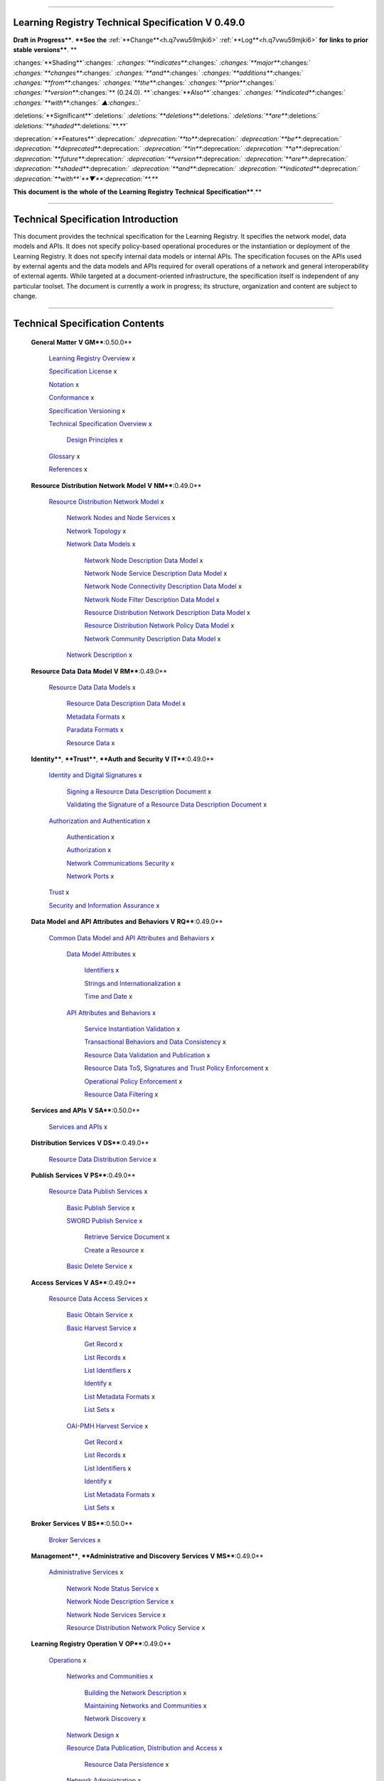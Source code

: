 

""""""""""""""""""""""""""""""""""""""""""""""""""""""""""""""""""""""""

.. _h.yz89tlej507o:

Learning Registry Technical Specification V 0.49.0
""""""""""""""""""""""""""""""""""""""""""""""""""""""""""""""""""""""""

**Draft** **in** **Progress****.
****See** **the** :ref:`**Change**<h.q7vwu59mjki6>` :ref:`**Log**<h.q7vwu59mjki6>` **for** **links** **to** **prior** **stable** **versions****.
**

:changes:`**Shading**`:changes:` `:changes:`**indicates**`:changes:` `:changes:`**major**`:changes:` `:changes:`**changes**`:changes:` `:changes:`**and**`:changes:` `:changes:`**additions**`:changes:` `:changes:`**from**`:changes:` `:changes:`**the**`:changes:` `:changes:`**prior**`:changes:` `:changes:`**version**`:changes:`** (0.24.0).
**`:changes:`**Also**`:changes:` `:changes:`**indicated**`:changes:` `:changes:`**with**`:changes:` `▲:changes:`.`

:deletions:`**Significant**`:deletions:` `:deletions:`**deletions**`:deletions:` `:deletions:`**are**`:deletions:` `:deletions:`**shaded**`:deletions:`**.**`

:deprecation:`**Features**`:deprecation:` `:deprecation:`**to**`:deprecation:` `:deprecation:`**be**`:deprecation:` `:deprecation:`**deprecated**`:deprecation:` `:deprecation:`**in**`:deprecation:` `:deprecation:`**a**`:deprecation:` `:deprecation:`**future**`:deprecation:` `:deprecation:`**version**`:deprecation:` `:deprecation:`**are**`:deprecation:` `:deprecation:`**shaded**`:deprecation:` `:deprecation:`**and**`:deprecation:` `:deprecation:`**indicated**`:deprecation:` `:deprecation:`**with**`**▼**:deprecation:`**.**`

**This** **document** **is** **the** **whole** **of** **the** **Learning** **Registry** **Technical** **Specification****.**


"""""""""""""""""""""""""""""""""""""""""""""""""""""""""

.. _h.c7bnrod3e0k:

Technical Specification Introduction
"""""""""""""""""""""""""""""""""""""""""""""""""""""""""

This document provides the technical specification for the Learning Registry.
It specifies the network model, data models and APIs.
It does not specify policy-based operational procedures or the instantiation or deployment of the Learning Registry.
It does not specify internal data models or internal APIs.
The specification focuses on the APIs used by external agents and the data models and APIs required for overall operations of a network and general interoperability of external agents.
While targeted at a document-oriented infrastructure, the specification itself is independent of any particular toolset.
The document is currently a work in progress; its structure, organization and content are subject to change.



""""""""""""""""""""""""""""""""""""""""""""""""""""""

.. _h.mus9vqexu2or:

Technical Specification Contents
""""""""""""""""""""""""""""""""""""""""""""""""""""""

    **General** **Matter** **V** **GM****:0.50.0**

        `Learning <https://docs.google.com/a/learningregistry.org/document/d/1B5DqiN2YhjPZ5qApWGvWVyeuOjFpIOHiRlF9kjgPjzU/edit?hl=en_US#heading=h.t8dv95qkagu4>`_ `Registry <https://docs.google.com/a/learningregistry.org/document/d/1B5DqiN2YhjPZ5qApWGvWVyeuOjFpIOHiRlF9kjgPjzU/edit?hl=en_US#heading=h.t8dv95qkagu4>`_ `Overview <https://docs.google.com/a/learningregistry.org/document/d/1B5DqiN2YhjPZ5qApWGvWVyeuOjFpIOHiRlF9kjgPjzU/edit?hl=en_US#heading=h.t8dv95qkagu4>`_ x

        `Specification <https://docs.google.com/a/learningregistry.org/document/d/1B5DqiN2YhjPZ5qApWGvWVyeuOjFpIOHiRlF9kjgPjzU/edit?hl=en_US#heading=h.bflimlt80rpq>`_ `License <https://docs.google.com/a/learningregistry.org/document/d/1B5DqiN2YhjPZ5qApWGvWVyeuOjFpIOHiRlF9kjgPjzU/edit?hl=en_US#heading=h.bflimlt80rpq>`_ x

        `Notation <https://docs.google.com/a/learningregistry.org/document/d/1B5DqiN2YhjPZ5qApWGvWVyeuOjFpIOHiRlF9kjgPjzU/edit?hl=en_US#heading=h.cu2ipktikrsa>`_ x

        `Conformance <https://docs.google.com/a/learningregistry.org/document/d/1B5DqiN2YhjPZ5qApWGvWVyeuOjFpIOHiRlF9kjgPjzU/edit?hl=en_US#heading=h.whmj37vjr0jk>`_ x

        `Specification <https://docs.google.com/a/learningregistry.org/document/d/1B5DqiN2YhjPZ5qApWGvWVyeuOjFpIOHiRlF9kjgPjzU/edit?hl=en_US#heading=h.lisx85v54wl>`_ `Versioning <https://docs.google.com/a/learningregistry.org/document/d/1B5DqiN2YhjPZ5qApWGvWVyeuOjFpIOHiRlF9kjgPjzU/edit?hl=en_US#heading=h.lisx85v54wl>`_ x

        `Technical <https://docs.google.com/a/learningregistry.org/document/d/1B5DqiN2YhjPZ5qApWGvWVyeuOjFpIOHiRlF9kjgPjzU/edit?hl=en_US#heading=h.o12ejzxfggen>`_ `Specification <https://docs.google.com/a/learningregistry.org/document/d/1B5DqiN2YhjPZ5qApWGvWVyeuOjFpIOHiRlF9kjgPjzU/edit?hl=en_US#heading=h.o12ejzxfggen>`_ `Overview <https://docs.google.com/a/learningregistry.org/document/d/1B5DqiN2YhjPZ5qApWGvWVyeuOjFpIOHiRlF9kjgPjzU/edit?hl=en_US#heading=h.o12ejzxfggen>`_ x

            `Design <https://docs.google.com/a/learningregistry.org/document/d/1B5DqiN2YhjPZ5qApWGvWVyeuOjFpIOHiRlF9kjgPjzU/edit?hl=en_US#heading=h.9vpjmlmi28mv>`_ `Principles <https://docs.google.com/a/learningregistry.org/document/d/1B5DqiN2YhjPZ5qApWGvWVyeuOjFpIOHiRlF9kjgPjzU/edit?hl=en_US#heading=h.9vpjmlmi28mv>`_ x

        `Glossary <https://docs.google.com/a/learningregistry.org/document/d/1B5DqiN2YhjPZ5qApWGvWVyeuOjFpIOHiRlF9kjgPjzU/edit?hl=en_US#heading=h.8n9oub9badbo>`_ x

        `References <https://docs.google.com/a/learningregistry.org/document/d/1B5DqiN2YhjPZ5qApWGvWVyeuOjFpIOHiRlF9kjgPjzU/edit?hl=en_US#heading=h.76rvgj-gh9lot>`_ x

    **Resource** **Distribution** **Network** **Model** **V** **NM****:0.49.0**

        `Resource <https://docs.google.com/a/learningregistry.org/document/d/1msnZC6RU9N72Omau0F4FNBO5YCU6hZrG1kKRs_z42Mc/edit?hl=en_US#heading=h.v9pspv7cuh5h>`_ `Distribution <https://docs.google.com/a/learningregistry.org/document/d/1msnZC6RU9N72Omau0F4FNBO5YCU6hZrG1kKRs_z42Mc/edit?hl=en_US#heading=h.v9pspv7cuh5h>`_ `Network <https://docs.google.com/a/learningregistry.org/document/d/1msnZC6RU9N72Omau0F4FNBO5YCU6hZrG1kKRs_z42Mc/edit?hl=en_US#heading=h.v9pspv7cuh5h>`_ `Model <https://docs.google.com/a/learningregistry.org/document/d/1msnZC6RU9N72Omau0F4FNBO5YCU6hZrG1kKRs_z42Mc/edit?hl=en_US#heading=h.v9pspv7cuh5h>`_ x

            `Network <https://docs.google.com/a/learningregistry.org/document/d/1msnZC6RU9N72Omau0F4FNBO5YCU6hZrG1kKRs_z42Mc/edit?hl=en_US#heading=h.vpp8gzlkb4ag>`_ `Nodes <https://docs.google.com/a/learningregistry.org/document/d/1msnZC6RU9N72Omau0F4FNBO5YCU6hZrG1kKRs_z42Mc/edit?hl=en_US#heading=h.vpp8gzlkb4ag>`_ `and <https://docs.google.com/a/learningregistry.org/document/d/1msnZC6RU9N72Omau0F4FNBO5YCU6hZrG1kKRs_z42Mc/edit?hl=en_US#heading=h.vpp8gzlkb4ag>`_ `Node <https://docs.google.com/a/learningregistry.org/document/d/1msnZC6RU9N72Omau0F4FNBO5YCU6hZrG1kKRs_z42Mc/edit?hl=en_US#heading=h.vpp8gzlkb4ag>`_ `Services <https://docs.google.com/a/learningregistry.org/document/d/1msnZC6RU9N72Omau0F4FNBO5YCU6hZrG1kKRs_z42Mc/edit?hl=en_US#heading=h.vpp8gzlkb4ag>`_ x

            `Network <https://docs.google.com/a/learningregistry.org/document/d/1msnZC6RU9N72Omau0F4FNBO5YCU6hZrG1kKRs_z42Mc/edit?hl=en_US#heading=h.7a6j0fur21i3>`_ `Topology <https://docs.google.com/a/learningregistry.org/document/d/1msnZC6RU9N72Omau0F4FNBO5YCU6hZrG1kKRs_z42Mc/edit?hl=en_US#heading=h.7a6j0fur21i3>`_ x

            `Network <https://docs.google.com/a/learningregistry.org/document/d/1msnZC6RU9N72Omau0F4FNBO5YCU6hZrG1kKRs_z42Mc/edit?hl=en_US#heading=h.2hcwpd1wq9oo>`_ `Data <https://docs.google.com/a/learningregistry.org/document/d/1msnZC6RU9N72Omau0F4FNBO5YCU6hZrG1kKRs_z42Mc/edit?hl=en_US#heading=h.2hcwpd1wq9oo>`_ `Models <https://docs.google.com/a/learningregistry.org/document/d/1msnZC6RU9N72Omau0F4FNBO5YCU6hZrG1kKRs_z42Mc/edit?hl=en_US#heading=h.2hcwpd1wq9oo>`_ x

                `Network <https://docs.google.com/a/learningregistry.org/document/d/1msnZC6RU9N72Omau0F4FNBO5YCU6hZrG1kKRs_z42Mc/edit?hl=en_US#heading=h.18vbt1hxuutv>`_ `Node <https://docs.google.com/a/learningregistry.org/document/d/1msnZC6RU9N72Omau0F4FNBO5YCU6hZrG1kKRs_z42Mc/edit?hl=en_US#heading=h.18vbt1hxuutv>`_ `Description <https://docs.google.com/a/learningregistry.org/document/d/1msnZC6RU9N72Omau0F4FNBO5YCU6hZrG1kKRs_z42Mc/edit?hl=en_US#heading=h.18vbt1hxuutv>`_ `Data <https://docs.google.com/a/learningregistry.org/document/d/1msnZC6RU9N72Omau0F4FNBO5YCU6hZrG1kKRs_z42Mc/edit?hl=en_US#heading=h.18vbt1hxuutv>`_ `Model <https://docs.google.com/a/learningregistry.org/document/d/1msnZC6RU9N72Omau0F4FNBO5YCU6hZrG1kKRs_z42Mc/edit?hl=en_US#heading=h.18vbt1hxuutv>`_ x

                `Network <https://docs.google.com/a/learningregistry.org/document/d/1msnZC6RU9N72Omau0F4FNBO5YCU6hZrG1kKRs_z42Mc/edit?hl=en_US#heading=h.z0spjmvlcbb9>`_ `Node <https://docs.google.com/a/learningregistry.org/document/d/1msnZC6RU9N72Omau0F4FNBO5YCU6hZrG1kKRs_z42Mc/edit?hl=en_US#heading=h.z0spjmvlcbb9>`_ `Service <https://docs.google.com/a/learningregistry.org/document/d/1msnZC6RU9N72Omau0F4FNBO5YCU6hZrG1kKRs_z42Mc/edit?hl=en_US#heading=h.z0spjmvlcbb9>`_ `Description <https://docs.google.com/a/learningregistry.org/document/d/1msnZC6RU9N72Omau0F4FNBO5YCU6hZrG1kKRs_z42Mc/edit?hl=en_US#heading=h.z0spjmvlcbb9>`_ `Data <https://docs.google.com/a/learningregistry.org/document/d/1msnZC6RU9N72Omau0F4FNBO5YCU6hZrG1kKRs_z42Mc/edit?hl=en_US#heading=h.z0spjmvlcbb9>`_ `Model <https://docs.google.com/a/learningregistry.org/document/d/1msnZC6RU9N72Omau0F4FNBO5YCU6hZrG1kKRs_z42Mc/edit?hl=en_US#heading=h.z0spjmvlcbb9>`_ x

                `Network <https://docs.google.com/a/learningregistry.org/document/d/1msnZC6RU9N72Omau0F4FNBO5YCU6hZrG1kKRs_z42Mc/edit?hl=en_US#heading=h.1cq79ogiyvxn>`_ `Node <https://docs.google.com/a/learningregistry.org/document/d/1msnZC6RU9N72Omau0F4FNBO5YCU6hZrG1kKRs_z42Mc/edit?hl=en_US#heading=h.1cq79ogiyvxn>`_ `Connectivity <https://docs.google.com/a/learningregistry.org/document/d/1msnZC6RU9N72Omau0F4FNBO5YCU6hZrG1kKRs_z42Mc/edit?hl=en_US#heading=h.1cq79ogiyvxn>`_ `Description <https://docs.google.com/a/learningregistry.org/document/d/1msnZC6RU9N72Omau0F4FNBO5YCU6hZrG1kKRs_z42Mc/edit?hl=en_US#heading=h.1cq79ogiyvxn>`_ `Data <https://docs.google.com/a/learningregistry.org/document/d/1msnZC6RU9N72Omau0F4FNBO5YCU6hZrG1kKRs_z42Mc/edit?hl=en_US#heading=h.1cq79ogiyvxn>`_ `Model <https://docs.google.com/a/learningregistry.org/document/d/1msnZC6RU9N72Omau0F4FNBO5YCU6hZrG1kKRs_z42Mc/edit?hl=en_US#heading=h.1cq79ogiyvxn>`_ x

                `Network <https://docs.google.com/a/learningregistry.org/document/d/1msnZC6RU9N72Omau0F4FNBO5YCU6hZrG1kKRs_z42Mc/edit?hl=en_US#heading=h.1cq79ogiyvxn>`_ `Node <https://docs.google.com/a/learningregistry.org/document/d/1msnZC6RU9N72Omau0F4FNBO5YCU6hZrG1kKRs_z42Mc/edit?hl=en_US#heading=h.1cq79ogiyvxn>`_ `Filter <https://docs.google.com/a/learningregistry.org/document/d/1msnZC6RU9N72Omau0F4FNBO5YCU6hZrG1kKRs_z42Mc/edit?hl=en_US#heading=h.1cq79ogiyvxn>`_ `Description <https://docs.google.com/a/learningregistry.org/document/d/1msnZC6RU9N72Omau0F4FNBO5YCU6hZrG1kKRs_z42Mc/edit?hl=en_US#heading=h.1cq79ogiyvxn>`_ `Data <https://docs.google.com/a/learningregistry.org/document/d/1msnZC6RU9N72Omau0F4FNBO5YCU6hZrG1kKRs_z42Mc/edit?hl=en_US#heading=h.1cq79ogiyvxn>`_ `Model <https://docs.google.com/a/learningregistry.org/document/d/1msnZC6RU9N72Omau0F4FNBO5YCU6hZrG1kKRs_z42Mc/edit?hl=en_US#heading=h.1cq79ogiyvxn>`_ x

                `Resource <https://docs.google.com/a/learningregistry.org/document/d/1msnZC6RU9N72Omau0F4FNBO5YCU6hZrG1kKRs_z42Mc/edit?hl=en_US#heading=h.425s9yjzhp5f>`_ `Distribution <https://docs.google.com/a/learningregistry.org/document/d/1msnZC6RU9N72Omau0F4FNBO5YCU6hZrG1kKRs_z42Mc/edit?hl=en_US#heading=h.425s9yjzhp5f>`_ `Network <https://docs.google.com/a/learningregistry.org/document/d/1msnZC6RU9N72Omau0F4FNBO5YCU6hZrG1kKRs_z42Mc/edit?hl=en_US#heading=h.425s9yjzhp5f>`_ `Description <https://docs.google.com/a/learningregistry.org/document/d/1msnZC6RU9N72Omau0F4FNBO5YCU6hZrG1kKRs_z42Mc/edit?hl=en_US#heading=h.425s9yjzhp5f>`_ `Data <https://docs.google.com/a/learningregistry.org/document/d/1msnZC6RU9N72Omau0F4FNBO5YCU6hZrG1kKRs_z42Mc/edit?hl=en_US#heading=h.425s9yjzhp5f>`_ `Model <https://docs.google.com/a/learningregistry.org/document/d/1msnZC6RU9N72Omau0F4FNBO5YCU6hZrG1kKRs_z42Mc/edit?hl=en_US#heading=h.425s9yjzhp5f>`_ x

                `Resource <https://docs.google.com/a/learningregistry.org/document/d/1msnZC6RU9N72Omau0F4FNBO5YCU6hZrG1kKRs_z42Mc/edit?hl=en_US#heading=h.5txlehgykaso>`_ `Distribution <https://docs.google.com/a/learningregistry.org/document/d/1msnZC6RU9N72Omau0F4FNBO5YCU6hZrG1kKRs_z42Mc/edit?hl=en_US#heading=h.5txlehgykaso>`_ `Network <https://docs.google.com/a/learningregistry.org/document/d/1msnZC6RU9N72Omau0F4FNBO5YCU6hZrG1kKRs_z42Mc/edit?hl=en_US#heading=h.5txlehgykaso>`_ `Policy <https://docs.google.com/a/learningregistry.org/document/d/1msnZC6RU9N72Omau0F4FNBO5YCU6hZrG1kKRs_z42Mc/edit?hl=en_US#heading=h.5txlehgykaso>`_ `Data <https://docs.google.com/a/learningregistry.org/document/d/1msnZC6RU9N72Omau0F4FNBO5YCU6hZrG1kKRs_z42Mc/edit?hl=en_US#heading=h.5txlehgykaso>`_ `Model <https://docs.google.com/a/learningregistry.org/document/d/1msnZC6RU9N72Omau0F4FNBO5YCU6hZrG1kKRs_z42Mc/edit?hl=en_US#heading=h.5txlehgykaso>`_ x

                `Network <https://docs.google.com/a/learningregistry.org/document/d/1msnZC6RU9N72Omau0F4FNBO5YCU6hZrG1kKRs_z42Mc/edit?hl=en_US#heading=h.uthscj877bjr>`_ `Community <https://docs.google.com/a/learningregistry.org/document/d/1msnZC6RU9N72Omau0F4FNBO5YCU6hZrG1kKRs_z42Mc/edit?hl=en_US#heading=h.uthscj877bjr>`_ `Description <https://docs.google.com/a/learningregistry.org/document/d/1msnZC6RU9N72Omau0F4FNBO5YCU6hZrG1kKRs_z42Mc/edit?hl=en_US#heading=h.uthscj877bjr>`_ `Data <https://docs.google.com/a/learningregistry.org/document/d/1msnZC6RU9N72Omau0F4FNBO5YCU6hZrG1kKRs_z42Mc/edit?hl=en_US#heading=h.uthscj877bjr>`_ `Model <https://docs.google.com/a/learningregistry.org/document/d/1msnZC6RU9N72Omau0F4FNBO5YCU6hZrG1kKRs_z42Mc/edit?hl=en_US#heading=h.uthscj877bjr>`_ x

            `Network <https://docs.google.com/a/learningregistry.org/document/d/1msnZC6RU9N72Omau0F4FNBO5YCU6hZrG1kKRs_z42Mc/edit?hl=en_US#heading=h.ugg6hzrtv6ho>`_ `Description <https://docs.google.com/a/learningregistry.org/document/d/1msnZC6RU9N72Omau0F4FNBO5YCU6hZrG1kKRs_z42Mc/edit?hl=en_US#heading=h.ugg6hzrtv6ho>`_ x

    **Resource** **Data** **Data** **Model** **V** **RM****:0.49.0**

        `Resource <https://docs.google.com/a/learningregistry.org/document/d/1zD0PUvQB0g-JpdbcioDL7WZByGtP79jbf0OoyQLISDM/edit?hl=en_US#heading=h.cbvxf-xys34q>`_ `Data <https://docs.google.com/a/learningregistry.org/document/d/1zD0PUvQB0g-JpdbcioDL7WZByGtP79jbf0OoyQLISDM/edit?hl=en_US#heading=h.cbvxf-xys34q>`_ `Data <https://docs.google.com/a/learningregistry.org/document/d/1zD0PUvQB0g-JpdbcioDL7WZByGtP79jbf0OoyQLISDM/edit?hl=en_US#heading=h.cbvxf-xys34q>`_ `Models <https://docs.google.com/a/learningregistry.org/document/d/1zD0PUvQB0g-JpdbcioDL7WZByGtP79jbf0OoyQLISDM/edit?hl=en_US#heading=h.cbvxf-xys34q>`_ x

            `Resource <https://docs.google.com/a/learningregistry.org/document/d/1zD0PUvQB0g-JpdbcioDL7WZByGtP79jbf0OoyQLISDM/edit?hl=en_US#heading=h.kdtam7-568cce>`_ `Data <https://docs.google.com/a/learningregistry.org/document/d/1zD0PUvQB0g-JpdbcioDL7WZByGtP79jbf0OoyQLISDM/edit?hl=en_US#heading=h.kdtam7-568cce>`_ `Description <https://docs.google.com/a/learningregistry.org/document/d/1zD0PUvQB0g-JpdbcioDL7WZByGtP79jbf0OoyQLISDM/edit?hl=en_US#heading=h.kdtam7-568cce>`_ `Data <https://docs.google.com/a/learningregistry.org/document/d/1zD0PUvQB0g-JpdbcioDL7WZByGtP79jbf0OoyQLISDM/edit?hl=en_US#heading=h.kdtam7-568cce>`_ `Model <https://docs.google.com/a/learningregistry.org/document/d/1zD0PUvQB0g-JpdbcioDL7WZByGtP79jbf0OoyQLISDM/edit?hl=en_US#heading=h.kdtam7-568cce>`_ x

            `Metadata <https://docs.google.com/a/learningregistry.org/document/d/1zD0PUvQB0g-JpdbcioDL7WZByGtP79jbf0OoyQLISDM/edit?hl=en_US#heading=h.ykraw8-ientp5>`_ `Formats <https://docs.google.com/a/learningregistry.org/document/d/1zD0PUvQB0g-JpdbcioDL7WZByGtP79jbf0OoyQLISDM/edit?hl=en_US#heading=h.ykraw8-ientp5>`_ x

            `Paradata <https://docs.google.com/a/learningregistry.org/document/d/1zD0PUvQB0g-JpdbcioDL7WZByGtP79jbf0OoyQLISDM/edit?hl=en_US#heading=h.5bpp9l-ncbjqy>`_ `Formats <https://docs.google.com/a/learningregistry.org/document/d/1zD0PUvQB0g-JpdbcioDL7WZByGtP79jbf0OoyQLISDM/edit?hl=en_US#heading=h.5bpp9l-ncbjqy>`_ x

            `Resource <https://docs.google.com/a/learningregistry.org/document/d/1zD0PUvQB0g-JpdbcioDL7WZByGtP79jbf0OoyQLISDM/edit?hl=en_US#heading=h.tph0s9vmrwxu>`_ `Data <https://docs.google.com/a/learningregistry.org/document/d/1zD0PUvQB0g-JpdbcioDL7WZByGtP79jbf0OoyQLISDM/edit?hl=en_US#heading=h.tph0s9vmrwxu>`_ x

    **Identity****, ****Trust****, ****Auth** **and** **Security** **V** **IT****:0.49.0**

        `Identity <https://docs.google.com/a/learningregistry.org/document/d/1vK66RY4S6AVtMJXB7jSqwl30J6NVBj6Gs8UWBcP-IPY/edit?hl=en_US#heading=h.xpzctzivy2zq>`_ `and <https://docs.google.com/a/learningregistry.org/document/d/1vK66RY4S6AVtMJXB7jSqwl30J6NVBj6Gs8UWBcP-IPY/edit?hl=en_US#heading=h.xpzctzivy2zq>`_ `Digital <https://docs.google.com/a/learningregistry.org/document/d/1vK66RY4S6AVtMJXB7jSqwl30J6NVBj6Gs8UWBcP-IPY/edit?hl=en_US#heading=h.xpzctzivy2zq>`_ `Signatures <https://docs.google.com/a/learningregistry.org/document/d/1vK66RY4S6AVtMJXB7jSqwl30J6NVBj6Gs8UWBcP-IPY/edit?hl=en_US#heading=h.xpzctzivy2zq>`_ x

            `Signing <https://docs.google.com/a/learningregistry.org/document/d/1vK66RY4S6AVtMJXB7jSqwl30J6NVBj6Gs8UWBcP-IPY/edit?hl=en_US#heading=h.2eu5kpj7khu7>`_ `a <https://docs.google.com/a/learningregistry.org/document/d/1vK66RY4S6AVtMJXB7jSqwl30J6NVBj6Gs8UWBcP-IPY/edit?hl=en_US#heading=h.2eu5kpj7khu7>`_ `Resource <https://docs.google.com/a/learningregistry.org/document/d/1vK66RY4S6AVtMJXB7jSqwl30J6NVBj6Gs8UWBcP-IPY/edit?hl=en_US#heading=h.2eu5kpj7khu7>`_ `Data <https://docs.google.com/a/learningregistry.org/document/d/1vK66RY4S6AVtMJXB7jSqwl30J6NVBj6Gs8UWBcP-IPY/edit?hl=en_US#heading=h.2eu5kpj7khu7>`_ `Description <https://docs.google.com/a/learningregistry.org/document/d/1vK66RY4S6AVtMJXB7jSqwl30J6NVBj6Gs8UWBcP-IPY/edit?hl=en_US#heading=h.2eu5kpj7khu7>`_ `Document <https://docs.google.com/a/learningregistry.org/document/d/1vK66RY4S6AVtMJXB7jSqwl30J6NVBj6Gs8UWBcP-IPY/edit?hl=en_US#heading=h.2eu5kpj7khu7>`_ x

            `Validating <https://docs.google.com/a/learningregistry.org/document/d/1vK66RY4S6AVtMJXB7jSqwl30J6NVBj6Gs8UWBcP-IPY/edit?hl=en_US#heading=h.16mk2ptzlcqz>`_ `the <https://docs.google.com/a/learningregistry.org/document/d/1vK66RY4S6AVtMJXB7jSqwl30J6NVBj6Gs8UWBcP-IPY/edit?hl=en_US#heading=h.16mk2ptzlcqz>`_ `Signature <https://docs.google.com/a/learningregistry.org/document/d/1vK66RY4S6AVtMJXB7jSqwl30J6NVBj6Gs8UWBcP-IPY/edit?hl=en_US#heading=h.16mk2ptzlcqz>`_ `of <https://docs.google.com/a/learningregistry.org/document/d/1vK66RY4S6AVtMJXB7jSqwl30J6NVBj6Gs8UWBcP-IPY/edit?hl=en_US#heading=h.16mk2ptzlcqz>`_ `a <https://docs.google.com/a/learningregistry.org/document/d/1vK66RY4S6AVtMJXB7jSqwl30J6NVBj6Gs8UWBcP-IPY/edit?hl=en_US#heading=h.16mk2ptzlcqz>`_ `Resource <https://docs.google.com/a/learningregistry.org/document/d/1vK66RY4S6AVtMJXB7jSqwl30J6NVBj6Gs8UWBcP-IPY/edit?hl=en_US#heading=h.16mk2ptzlcqz>`_ `Data <https://docs.google.com/a/learningregistry.org/document/d/1vK66RY4S6AVtMJXB7jSqwl30J6NVBj6Gs8UWBcP-IPY/edit?hl=en_US#heading=h.16mk2ptzlcqz>`_ `Description <https://docs.google.com/a/learningregistry.org/document/d/1vK66RY4S6AVtMJXB7jSqwl30J6NVBj6Gs8UWBcP-IPY/edit?hl=en_US#heading=h.16mk2ptzlcqz>`_ `Document <https://docs.google.com/a/learningregistry.org/document/d/1vK66RY4S6AVtMJXB7jSqwl30J6NVBj6Gs8UWBcP-IPY/edit?hl=en_US#heading=h.16mk2ptzlcqz>`_ x

        `Authorization <https://docs.google.com/a/learningregistry.org/document/d/1vK66RY4S6AVtMJXB7jSqwl30J6NVBj6Gs8UWBcP-IPY/edit?hl=en_US#heading=h.slxcka4lp7dt>`_ `and <https://docs.google.com/a/learningregistry.org/document/d/1vK66RY4S6AVtMJXB7jSqwl30J6NVBj6Gs8UWBcP-IPY/edit?hl=en_US#heading=h.slxcka4lp7dt>`_ `Authentication <https://docs.google.com/a/learningregistry.org/document/d/1vK66RY4S6AVtMJXB7jSqwl30J6NVBj6Gs8UWBcP-IPY/edit?hl=en_US#heading=h.slxcka4lp7dt>`_ x

            `Authentication <https://docs.google.com/a/learningregistry.org/document/d/1vK66RY4S6AVtMJXB7jSqwl30J6NVBj6Gs8UWBcP-IPY/edit?hl=en_US#heading=h.8by9tsdoelc1>`_ x

            `Authorization <https://docs.google.com/a/learningregistry.org/document/d/1vK66RY4S6AVtMJXB7jSqwl30J6NVBj6Gs8UWBcP-IPY/edit?hl=en_US#heading=h.250yt6n6562w>`_ x

            `Network <https://docs.google.com/a/learningregistry.org/document/d/1vK66RY4S6AVtMJXB7jSqwl30J6NVBj6Gs8UWBcP-IPY/edit?hl=en_US#heading=h.j7dqds4zprd9>`_ `Communications <https://docs.google.com/a/learningregistry.org/document/d/1vK66RY4S6AVtMJXB7jSqwl30J6NVBj6Gs8UWBcP-IPY/edit?hl=en_US#heading=h.j7dqds4zprd9>`_ `Security <https://docs.google.com/a/learningregistry.org/document/d/1vK66RY4S6AVtMJXB7jSqwl30J6NVBj6Gs8UWBcP-IPY/edit?hl=en_US#heading=h.j7dqds4zprd9>`_ x

            `Network <https://docs.google.com/a/learningregistry.org/document/d/1vK66RY4S6AVtMJXB7jSqwl30J6NVBj6Gs8UWBcP-IPY/edit?hl=en_US#heading=h.tpp2lj40losm>`_ `Ports <https://docs.google.com/a/learningregistry.org/document/d/1vK66RY4S6AVtMJXB7jSqwl30J6NVBj6Gs8UWBcP-IPY/edit?hl=en_US#heading=h.tpp2lj40losm>`_ x

        `Trust <https://docs.google.com/a/learningregistry.org/document/d/1vK66RY4S6AVtMJXB7jSqwl30J6NVBj6Gs8UWBcP-IPY/edit?hl=en_US#heading=h.txcvxb4el8ko>`_ x

        `Security <https://docs.google.com/a/learningregistry.org/document/d/1vK66RY4S6AVtMJXB7jSqwl30J6NVBj6Gs8UWBcP-IPY/edit?hl=en_US#heading=h.tph0s9vmrwxu>`_ `and <https://docs.google.com/a/learningregistry.org/document/d/1vK66RY4S6AVtMJXB7jSqwl30J6NVBj6Gs8UWBcP-IPY/edit?hl=en_US#heading=h.tph0s9vmrwxu>`_ `Information <https://docs.google.com/a/learningregistry.org/document/d/1vK66RY4S6AVtMJXB7jSqwl30J6NVBj6Gs8UWBcP-IPY/edit?hl=en_US#heading=h.tph0s9vmrwxu>`_ `Assurance <https://docs.google.com/a/learningregistry.org/document/d/1vK66RY4S6AVtMJXB7jSqwl30J6NVBj6Gs8UWBcP-IPY/edit?hl=en_US#heading=h.tph0s9vmrwxu>`_ x

    **Data** **Model** **and** **API** **Attributes** **and** **Behaviors** **V** **RQ****:0.49.0**

        `Common <https://docs.google.com/a/learningregistry.org/document/d/1p-6XFb_eBlVYiGb9fZYtcQ4Z363rjysgS2PiZLXzAyY/edit?hl=en_US#heading=h.i6djle3var4b>`_ `Data <https://docs.google.com/a/learningregistry.org/document/d/1p-6XFb_eBlVYiGb9fZYtcQ4Z363rjysgS2PiZLXzAyY/edit?hl=en_US#heading=h.i6djle3var4b>`_ `Model <https://docs.google.com/a/learningregistry.org/document/d/1p-6XFb_eBlVYiGb9fZYtcQ4Z363rjysgS2PiZLXzAyY/edit?hl=en_US#heading=h.i6djle3var4b>`_ `and <https://docs.google.com/a/learningregistry.org/document/d/1p-6XFb_eBlVYiGb9fZYtcQ4Z363rjysgS2PiZLXzAyY/edit?hl=en_US#heading=h.i6djle3var4b>`_ `API <https://docs.google.com/a/learningregistry.org/document/d/1p-6XFb_eBlVYiGb9fZYtcQ4Z363rjysgS2PiZLXzAyY/edit?hl=en_US#heading=h.i6djle3var4b>`_ `Attributes <https://docs.google.com/a/learningregistry.org/document/d/1p-6XFb_eBlVYiGb9fZYtcQ4Z363rjysgS2PiZLXzAyY/edit?hl=en_US#heading=h.i6djle3var4b>`_ `and <https://docs.google.com/a/learningregistry.org/document/d/1p-6XFb_eBlVYiGb9fZYtcQ4Z363rjysgS2PiZLXzAyY/edit?hl=en_US#heading=h.i6djle3var4b>`_ `Behaviors <https://docs.google.com/a/learningregistry.org/document/d/1p-6XFb_eBlVYiGb9fZYtcQ4Z363rjysgS2PiZLXzAyY/edit?hl=en_US#heading=h.i6djle3var4b>`_ x

            `Data <https://docs.google.com/a/learningregistry.org/document/d/1p-6XFb_eBlVYiGb9fZYtcQ4Z363rjysgS2PiZLXzAyY/edit?hl=en_US#heading=h.3h25kjtjey9j>`_ `Model <https://docs.google.com/a/learningregistry.org/document/d/1p-6XFb_eBlVYiGb9fZYtcQ4Z363rjysgS2PiZLXzAyY/edit?hl=en_US#heading=h.3h25kjtjey9j>`_ `Attributes <https://docs.google.com/a/learningregistry.org/document/d/1p-6XFb_eBlVYiGb9fZYtcQ4Z363rjysgS2PiZLXzAyY/edit?hl=en_US#heading=h.3h25kjtjey9j>`_ x

                `Identifiers <https://docs.google.com/a/learningregistry.org/document/d/1p-6XFb_eBlVYiGb9fZYtcQ4Z363rjysgS2PiZLXzAyY/edit?hl=en_US#heading=h.3yyq9awq43ia>`_ x

                `Strings <https://docs.google.com/a/learningregistry.org/document/d/1p-6XFb_eBlVYiGb9fZYtcQ4Z363rjysgS2PiZLXzAyY/edit?hl=en_US#heading=h.24hd1gg6oeak>`_ `and <https://docs.google.com/a/learningregistry.org/document/d/1p-6XFb_eBlVYiGb9fZYtcQ4Z363rjysgS2PiZLXzAyY/edit?hl=en_US#heading=h.24hd1gg6oeak>`_ `Internationalization <https://docs.google.com/a/learningregistry.org/document/d/1p-6XFb_eBlVYiGb9fZYtcQ4Z363rjysgS2PiZLXzAyY/edit?hl=en_US#heading=h.24hd1gg6oeak>`_ x

                `Time <https://docs.google.com/a/learningregistry.org/document/d/1p-6XFb_eBlVYiGb9fZYtcQ4Z363rjysgS2PiZLXzAyY/edit?hl=en_US#heading=h.davnw03urmtp>`_ `and <https://docs.google.com/a/learningregistry.org/document/d/1p-6XFb_eBlVYiGb9fZYtcQ4Z363rjysgS2PiZLXzAyY/edit?hl=en_US#heading=h.davnw03urmtp>`_ `Date <https://docs.google.com/a/learningregistry.org/document/d/1p-6XFb_eBlVYiGb9fZYtcQ4Z363rjysgS2PiZLXzAyY/edit?hl=en_US#heading=h.davnw03urmtp>`_ x

            `API <https://docs.google.com/a/learningregistry.org/document/d/1p-6XFb_eBlVYiGb9fZYtcQ4Z363rjysgS2PiZLXzAyY/edit?hl=en_US#heading=h.iser5w-jiok98>`_ `Attributes <https://docs.google.com/a/learningregistry.org/document/d/1p-6XFb_eBlVYiGb9fZYtcQ4Z363rjysgS2PiZLXzAyY/edit?hl=en_US#heading=h.iser5w-jiok98>`_ `and <https://docs.google.com/a/learningregistry.org/document/d/1p-6XFb_eBlVYiGb9fZYtcQ4Z363rjysgS2PiZLXzAyY/edit?hl=en_US#heading=h.iser5w-jiok98>`_ `Behaviors <https://docs.google.com/a/learningregistry.org/document/d/1p-6XFb_eBlVYiGb9fZYtcQ4Z363rjysgS2PiZLXzAyY/edit?hl=en_US#heading=h.iser5w-jiok98>`_ x

                `Service <https://docs.google.com/a/learningregistry.org/document/d/1p-6XFb_eBlVYiGb9fZYtcQ4Z363rjysgS2PiZLXzAyY/edit?hl=en_US#heading=h.bjbfxxm61faq>`_ `Instantiation <https://docs.google.com/a/learningregistry.org/document/d/1p-6XFb_eBlVYiGb9fZYtcQ4Z363rjysgS2PiZLXzAyY/edit?hl=en_US#heading=h.bjbfxxm61faq>`_ `Validation <https://docs.google.com/a/learningregistry.org/document/d/1p-6XFb_eBlVYiGb9fZYtcQ4Z363rjysgS2PiZLXzAyY/edit?hl=en_US#heading=h.bjbfxxm61faq>`_ x

                `Transactional <https://docs.google.com/a/learningregistry.org/document/d/1p-6XFb_eBlVYiGb9fZYtcQ4Z363rjysgS2PiZLXzAyY/edit?hl=en_US#heading=h.xzwjyolpx52v>`_ `Behaviors <https://docs.google.com/a/learningregistry.org/document/d/1p-6XFb_eBlVYiGb9fZYtcQ4Z363rjysgS2PiZLXzAyY/edit?hl=en_US#heading=h.xzwjyolpx52v>`_ `and <https://docs.google.com/a/learningregistry.org/document/d/1p-6XFb_eBlVYiGb9fZYtcQ4Z363rjysgS2PiZLXzAyY/edit?hl=en_US#heading=h.xzwjyolpx52v>`_ `Data <https://docs.google.com/a/learningregistry.org/document/d/1p-6XFb_eBlVYiGb9fZYtcQ4Z363rjysgS2PiZLXzAyY/edit?hl=en_US#heading=h.xzwjyolpx52v>`_ `Consistency <https://docs.google.com/a/learningregistry.org/document/d/1p-6XFb_eBlVYiGb9fZYtcQ4Z363rjysgS2PiZLXzAyY/edit?hl=en_US#heading=h.xzwjyolpx52v>`_ x

                `Resource <https://docs.google.com/a/learningregistry.org/document/d/1p-6XFb_eBlVYiGb9fZYtcQ4Z363rjysgS2PiZLXzAyY/edit?hl=en_US#heading=h.rw8jrb-9tha8>`_ `Data <https://docs.google.com/a/learningregistry.org/document/d/1p-6XFb_eBlVYiGb9fZYtcQ4Z363rjysgS2PiZLXzAyY/edit?hl=en_US#heading=h.rw8jrb-9tha8>`_ `Validation <https://docs.google.com/a/learningregistry.org/document/d/1p-6XFb_eBlVYiGb9fZYtcQ4Z363rjysgS2PiZLXzAyY/edit?hl=en_US#heading=h.rw8jrb-9tha8>`_ `and <https://docs.google.com/a/learningregistry.org/document/d/1p-6XFb_eBlVYiGb9fZYtcQ4Z363rjysgS2PiZLXzAyY/edit?hl=en_US#heading=h.rw8jrb-9tha8>`_ `Publication <https://docs.google.com/a/learningregistry.org/document/d/1p-6XFb_eBlVYiGb9fZYtcQ4Z363rjysgS2PiZLXzAyY/edit?hl=en_US#heading=h.rw8jrb-9tha8>`_ x

                `Resource <https://docs.google.com/a/learningregistry.org/document/d/1p-6XFb_eBlVYiGb9fZYtcQ4Z363rjysgS2PiZLXzAyY/edit?hl=en_US#heading=h.seu03yccp8ld>`_ `Data <https://docs.google.com/a/learningregistry.org/document/d/1p-6XFb_eBlVYiGb9fZYtcQ4Z363rjysgS2PiZLXzAyY/edit?hl=en_US#heading=h.seu03yccp8ld>`_ `ToS <https://docs.google.com/a/learningregistry.org/document/d/1p-6XFb_eBlVYiGb9fZYtcQ4Z363rjysgS2PiZLXzAyY/edit?hl=en_US#heading=h.seu03yccp8ld>`_, `Signatures <https://docs.google.com/a/learningregistry.org/document/d/1p-6XFb_eBlVYiGb9fZYtcQ4Z363rjysgS2PiZLXzAyY/edit?hl=en_US#heading=h.seu03yccp8ld>`_ `and <https://docs.google.com/a/learningregistry.org/document/d/1p-6XFb_eBlVYiGb9fZYtcQ4Z363rjysgS2PiZLXzAyY/edit?hl=en_US#heading=h.seu03yccp8ld>`_ `Trust <https://docs.google.com/a/learningregistry.org/document/d/1p-6XFb_eBlVYiGb9fZYtcQ4Z363rjysgS2PiZLXzAyY/edit?hl=en_US#heading=h.seu03yccp8ld>`_ `Policy <https://docs.google.com/a/learningregistry.org/document/d/1p-6XFb_eBlVYiGb9fZYtcQ4Z363rjysgS2PiZLXzAyY/edit?hl=en_US#heading=h.seu03yccp8ld>`_ `Enforcement <https://docs.google.com/a/learningregistry.org/document/d/1p-6XFb_eBlVYiGb9fZYtcQ4Z363rjysgS2PiZLXzAyY/edit?hl=en_US#heading=h.seu03yccp8ld>`_ x

                `Operational <https://docs.google.com/a/learningregistry.org/document/d/1p-6XFb_eBlVYiGb9fZYtcQ4Z363rjysgS2PiZLXzAyY/edit?hl=en_US#heading=h.aj5me7w75zd3>`_ `Policy <https://docs.google.com/a/learningregistry.org/document/d/1p-6XFb_eBlVYiGb9fZYtcQ4Z363rjysgS2PiZLXzAyY/edit?hl=en_US#heading=h.aj5me7w75zd3>`_ `Enforcement <https://docs.google.com/a/learningregistry.org/document/d/1p-6XFb_eBlVYiGb9fZYtcQ4Z363rjysgS2PiZLXzAyY/edit?hl=en_US#heading=h.aj5me7w75zd3>`_ x

                `Resource <https://docs.google.com/a/learningregistry.org/document/d/1p-6XFb_eBlVYiGb9fZYtcQ4Z363rjysgS2PiZLXzAyY/edit?hl=en_US#heading=h.tph0s9vmrwxu>`_ `Data <https://docs.google.com/a/learningregistry.org/document/d/1p-6XFb_eBlVYiGb9fZYtcQ4Z363rjysgS2PiZLXzAyY/edit?hl=en_US#heading=h.tph0s9vmrwxu>`_ `Filtering <https://docs.google.com/a/learningregistry.org/document/d/1p-6XFb_eBlVYiGb9fZYtcQ4Z363rjysgS2PiZLXzAyY/edit?hl=en_US#heading=h.tph0s9vmrwxu>`_ x

    **Services** **and** **APIs** **V** **SA****:0.50.0**

        `Services <https://docs.google.com/a/learningregistry.org/document/d/1RGRnuaQ9YFsWLExPnrQRGEgZT5fx000nGGo-PKeFLrY/edit?hl=en_US#heading=h.d08onhltt4u1>`_ `and <https://docs.google.com/a/learningregistry.org/document/d/1RGRnuaQ9YFsWLExPnrQRGEgZT5fx000nGGo-PKeFLrY/edit?hl=en_US#heading=h.d08onhltt4u1>`_ `APIs <https://docs.google.com/a/learningregistry.org/document/d/1RGRnuaQ9YFsWLExPnrQRGEgZT5fx000nGGo-PKeFLrY/edit?hl=en_US#heading=h.d08onhltt4u1>`_ x

    **Distribution** **Services** **V** **DS****:0.49.0**

        `Resource <https://docs.google.com/a/learningregistry.org/document/d/1HW_JJBiWxNHoA5L1TuZrjWeK-DaFF0FTeMZBNIL5MqI/edit?hl=en_US#heading=h.vb0xt6mhzmg2>`_ `Data <https://docs.google.com/a/learningregistry.org/document/d/1HW_JJBiWxNHoA5L1TuZrjWeK-DaFF0FTeMZBNIL5MqI/edit?hl=en_US#heading=h.vb0xt6mhzmg2>`_ `Distribution <https://docs.google.com/a/learningregistry.org/document/d/1HW_JJBiWxNHoA5L1TuZrjWeK-DaFF0FTeMZBNIL5MqI/edit?hl=en_US#heading=h.vb0xt6mhzmg2>`_ `Service <https://docs.google.com/a/learningregistry.org/document/d/1HW_JJBiWxNHoA5L1TuZrjWeK-DaFF0FTeMZBNIL5MqI/edit?hl=en_US#heading=h.vb0xt6mhzmg2>`_ x

    **Publish** **Services** **V** **PS****:0.49.0**

        `Resource <https://docs.google.com/a/learningregistry.org/document/d/1kgTyRk1kIM3QvfU2JB1C9ARMuL7fCqsba7mOLQ3IKlw/edit?hl=en_US#heading=h.xf8fiul5s5dl>`_ `Data <https://docs.google.com/a/learningregistry.org/document/d/1kgTyRk1kIM3QvfU2JB1C9ARMuL7fCqsba7mOLQ3IKlw/edit?hl=en_US#heading=h.xf8fiul5s5dl>`_ `Publish <https://docs.google.com/a/learningregistry.org/document/d/1kgTyRk1kIM3QvfU2JB1C9ARMuL7fCqsba7mOLQ3IKlw/edit?hl=en_US#heading=h.xf8fiul5s5dl>`_ `Services <https://docs.google.com/a/learningregistry.org/document/d/1kgTyRk1kIM3QvfU2JB1C9ARMuL7fCqsba7mOLQ3IKlw/edit?hl=en_US#heading=h.xf8fiul5s5dl>`_ x

                `Basic <https://docs.google.com/a/learningregistry.org/document/d/1kgTyRk1kIM3QvfU2JB1C9ARMuL7fCqsba7mOLQ3IKlw/edit?hl=en_US#heading=h.aera9k-4u6l42>`_ `Publish <https://docs.google.com/a/learningregistry.org/document/d/1kgTyRk1kIM3QvfU2JB1C9ARMuL7fCqsba7mOLQ3IKlw/edit?hl=en_US#heading=h.aera9k-4u6l42>`_ `Service <https://docs.google.com/a/learningregistry.org/document/d/1kgTyRk1kIM3QvfU2JB1C9ARMuL7fCqsba7mOLQ3IKlw/edit?hl=en_US#heading=h.aera9k-4u6l42>`_ x

                `SWORD <https://docs.google.com/a/learningregistry.org/document/d/1kgTyRk1kIM3QvfU2JB1C9ARMuL7fCqsba7mOLQ3IKlw/edit?hl=en_US#heading=h.jl9f1nnwcev4>`_ `Publish <https://docs.google.com/a/learningregistry.org/document/d/1kgTyRk1kIM3QvfU2JB1C9ARMuL7fCqsba7mOLQ3IKlw/edit?hl=en_US#heading=h.jl9f1nnwcev4>`_ `Service <https://docs.google.com/a/learningregistry.org/document/d/1kgTyRk1kIM3QvfU2JB1C9ARMuL7fCqsba7mOLQ3IKlw/edit?hl=en_US#heading=h.jl9f1nnwcev4>`_ x

                    `Retrieve <https://docs.google.com/a/learningregistry.org/document/d/1kgTyRk1kIM3QvfU2JB1C9ARMuL7fCqsba7mOLQ3IKlw/edit?hl=en_US#heading=h.ku7eedtbq15d>`_ `Service <https://docs.google.com/a/learningregistry.org/document/d/1kgTyRk1kIM3QvfU2JB1C9ARMuL7fCqsba7mOLQ3IKlw/edit?hl=en_US#heading=h.ku7eedtbq15d>`_ `Document <https://docs.google.com/a/learningregistry.org/document/d/1kgTyRk1kIM3QvfU2JB1C9ARMuL7fCqsba7mOLQ3IKlw/edit?hl=en_US#heading=h.ku7eedtbq15d>`_ x

                    `Create <https://docs.google.com/a/learningregistry.org/document/d/1kgTyRk1kIM3QvfU2JB1C9ARMuL7fCqsba7mOLQ3IKlw/edit?hl=en_US#heading=h.2o7qqzkocz2j>`_ `a <https://docs.google.com/a/learningregistry.org/document/d/1kgTyRk1kIM3QvfU2JB1C9ARMuL7fCqsba7mOLQ3IKlw/edit?hl=en_US#heading=h.2o7qqzkocz2j>`_ `Resource <https://docs.google.com/a/learningregistry.org/document/d/1kgTyRk1kIM3QvfU2JB1C9ARMuL7fCqsba7mOLQ3IKlw/edit?hl=en_US#heading=h.2o7qqzkocz2j>`_ x

                `Basic <https://docs.google.com/a/learningregistry.org/document/d/1kgTyRk1kIM3QvfU2JB1C9ARMuL7fCqsba7mOLQ3IKlw/edit?hl=en_US#heading=h.rfe7ga-6sbjly>`_ `Delete <https://docs.google.com/a/learningregistry.org/document/d/1kgTyRk1kIM3QvfU2JB1C9ARMuL7fCqsba7mOLQ3IKlw/edit?hl=en_US#heading=h.rfe7ga-6sbjly>`_ `Service <https://docs.google.com/a/learningregistry.org/document/d/1kgTyRk1kIM3QvfU2JB1C9ARMuL7fCqsba7mOLQ3IKlw/edit?hl=en_US#heading=h.rfe7ga-6sbjly>`_ x

    **Access** **Services** **V** **AS****:0.49.0**

        `Resource <https://docs.google.com/a/learningregistry.org/document/d/1RRR7ZUjZRYgIyoIXPLsAZKluahqY7_Q7Gb00PHGHw8A/edit?hl=en_US#heading=h.kbv3x699el4w>`_ `Data <https://docs.google.com/a/learningregistry.org/document/d/1RRR7ZUjZRYgIyoIXPLsAZKluahqY7_Q7Gb00PHGHw8A/edit?hl=en_US#heading=h.kbv3x699el4w>`_ `Access <https://docs.google.com/a/learningregistry.org/document/d/1RRR7ZUjZRYgIyoIXPLsAZKluahqY7_Q7Gb00PHGHw8A/edit?hl=en_US#heading=h.kbv3x699el4w>`_ `Services <https://docs.google.com/a/learningregistry.org/document/d/1RRR7ZUjZRYgIyoIXPLsAZKluahqY7_Q7Gb00PHGHw8A/edit?hl=en_US#heading=h.kbv3x699el4w>`_ x

                `Basic <https://docs.google.com/a/learningregistry.org/document/d/1RRR7ZUjZRYgIyoIXPLsAZKluahqY7_Q7Gb00PHGHw8A/edit?hl=en_US#heading=h.23ll5s-2p4zua>`_ `Obtain <https://docs.google.com/a/learningregistry.org/document/d/1RRR7ZUjZRYgIyoIXPLsAZKluahqY7_Q7Gb00PHGHw8A/edit?hl=en_US#heading=h.23ll5s-2p4zua>`_ `Service <https://docs.google.com/a/learningregistry.org/document/d/1RRR7ZUjZRYgIyoIXPLsAZKluahqY7_Q7Gb00PHGHw8A/edit?hl=en_US#heading=h.23ll5s-2p4zua>`_ x

                `Basic <https://docs.google.com/a/learningregistry.org/document/d/1RRR7ZUjZRYgIyoIXPLsAZKluahqY7_Q7Gb00PHGHw8A/edit?hl=en_US#heading=h.s3sst6-69kzq1>`_ `Harvest <https://docs.google.com/a/learningregistry.org/document/d/1RRR7ZUjZRYgIyoIXPLsAZKluahqY7_Q7Gb00PHGHw8A/edit?hl=en_US#heading=h.s3sst6-69kzq1>`_ `Service <https://docs.google.com/a/learningregistry.org/document/d/1RRR7ZUjZRYgIyoIXPLsAZKluahqY7_Q7Gb00PHGHw8A/edit?hl=en_US#heading=h.s3sst6-69kzq1>`_ x

                    `Get <https://docs.google.com/a/learningregistry.org/document/d/1RRR7ZUjZRYgIyoIXPLsAZKluahqY7_Q7Gb00PHGHw8A/edit?hl=en_US#heading=h.v57vz0-u0ge3y>`_ `Record <https://docs.google.com/a/learningregistry.org/document/d/1RRR7ZUjZRYgIyoIXPLsAZKluahqY7_Q7Gb00PHGHw8A/edit?hl=en_US#heading=h.v57vz0-u0ge3y>`_ x

                    `List <https://docs.google.com/a/learningregistry.org/document/d/1RRR7ZUjZRYgIyoIXPLsAZKluahqY7_Q7Gb00PHGHw8A/edit?hl=en_US#heading=h.56c4qr-c1nbmq>`_ `Records <https://docs.google.com/a/learningregistry.org/document/d/1RRR7ZUjZRYgIyoIXPLsAZKluahqY7_Q7Gb00PHGHw8A/edit?hl=en_US#heading=h.56c4qr-c1nbmq>`_ x

                    `List <https://docs.google.com/a/learningregistry.org/document/d/1RRR7ZUjZRYgIyoIXPLsAZKluahqY7_Q7Gb00PHGHw8A/edit?hl=en_US#heading=h.fldcps-ri52yn>`_ `Identifiers <https://docs.google.com/a/learningregistry.org/document/d/1RRR7ZUjZRYgIyoIXPLsAZKluahqY7_Q7Gb00PHGHw8A/edit?hl=en_US#heading=h.fldcps-ri52yn>`_ x

                    `Identify <https://docs.google.com/a/learningregistry.org/document/d/1RRR7ZUjZRYgIyoIXPLsAZKluahqY7_Q7Gb00PHGHw8A/edit?hl=en_US#heading=h.k5h4di-cvleu6>`_ x

                    `List <https://docs.google.com/a/learningregistry.org/document/d/1RRR7ZUjZRYgIyoIXPLsAZKluahqY7_Q7Gb00PHGHw8A/edit?hl=en_US#heading=h.eokref-1hyu2a>`_ `Metadata <https://docs.google.com/a/learningregistry.org/document/d/1RRR7ZUjZRYgIyoIXPLsAZKluahqY7_Q7Gb00PHGHw8A/edit?hl=en_US#heading=h.eokref-1hyu2a>`_ `Formats <https://docs.google.com/a/learningregistry.org/document/d/1RRR7ZUjZRYgIyoIXPLsAZKluahqY7_Q7Gb00PHGHw8A/edit?hl=en_US#heading=h.eokref-1hyu2a>`_ x

                    `List <https://docs.google.com/a/learningregistry.org/document/d/1RRR7ZUjZRYgIyoIXPLsAZKluahqY7_Q7Gb00PHGHw8A/edit?hl=en_US#heading=h.aocxiz-yca3fl>`_ `Sets <https://docs.google.com/a/learningregistry.org/document/d/1RRR7ZUjZRYgIyoIXPLsAZKluahqY7_Q7Gb00PHGHw8A/edit?hl=en_US#heading=h.aocxiz-yca3fl>`_ x

                `OAI <https://docs.google.com/a/learningregistry.org/document/d/1RRR7ZUjZRYgIyoIXPLsAZKluahqY7_Q7Gb00PHGHw8A/edit?hl=en_US#heading=h.art057-hbjxj4>`_-`PMH <https://docs.google.com/a/learningregistry.org/document/d/1RRR7ZUjZRYgIyoIXPLsAZKluahqY7_Q7Gb00PHGHw8A/edit?hl=en_US#heading=h.art057-hbjxj4>`_ `Harvest <https://docs.google.com/a/learningregistry.org/document/d/1RRR7ZUjZRYgIyoIXPLsAZKluahqY7_Q7Gb00PHGHw8A/edit?hl=en_US#heading=h.art057-hbjxj4>`_ `Service <https://docs.google.com/a/learningregistry.org/document/d/1RRR7ZUjZRYgIyoIXPLsAZKluahqY7_Q7Gb00PHGHw8A/edit?hl=en_US#heading=h.art057-hbjxj4>`_ x

                    `Get <https://docs.google.com/a/learningregistry.org/document/d/1RRR7ZUjZRYgIyoIXPLsAZKluahqY7_Q7Gb00PHGHw8A/edit?hl=en_US#heading=h.bto5ylf0qbe8>`_ `Record <https://docs.google.com/a/learningregistry.org/document/d/1RRR7ZUjZRYgIyoIXPLsAZKluahqY7_Q7Gb00PHGHw8A/edit?hl=en_US#heading=h.bto5ylf0qbe8>`_ x

                    `List <https://docs.google.com/a/learningregistry.org/document/d/1RRR7ZUjZRYgIyoIXPLsAZKluahqY7_Q7Gb00PHGHw8A/edit?hl=en_US#heading=h.8u0mmhr8juw2>`_ `Records <https://docs.google.com/a/learningregistry.org/document/d/1RRR7ZUjZRYgIyoIXPLsAZKluahqY7_Q7Gb00PHGHw8A/edit?hl=en_US#heading=h.8u0mmhr8juw2>`_ x

                    `List <https://docs.google.com/a/learningregistry.org/document/d/1RRR7ZUjZRYgIyoIXPLsAZKluahqY7_Q7Gb00PHGHw8A/edit?hl=en_US#heading=h.ig18pu2ue7vp>`_ `Identifiers <https://docs.google.com/a/learningregistry.org/document/d/1RRR7ZUjZRYgIyoIXPLsAZKluahqY7_Q7Gb00PHGHw8A/edit?hl=en_US#heading=h.ig18pu2ue7vp>`_ x

                    `Identify <https://docs.google.com/a/learningregistry.org/document/d/1RRR7ZUjZRYgIyoIXPLsAZKluahqY7_Q7Gb00PHGHw8A/edit?hl=en_US#heading=h.1dvaj9ngizdi>`_ x

                    `List <https://docs.google.com/a/learningregistry.org/document/d/1RRR7ZUjZRYgIyoIXPLsAZKluahqY7_Q7Gb00PHGHw8A/edit?hl=en_US#heading=h.rmgxadwnkcu>`_ `Metadata <https://docs.google.com/a/learningregistry.org/document/d/1RRR7ZUjZRYgIyoIXPLsAZKluahqY7_Q7Gb00PHGHw8A/edit?hl=en_US#heading=h.rmgxadwnkcu>`_ `Formats <https://docs.google.com/a/learningregistry.org/document/d/1RRR7ZUjZRYgIyoIXPLsAZKluahqY7_Q7Gb00PHGHw8A/edit?hl=en_US#heading=h.rmgxadwnkcu>`_ x

                    `List <https://docs.google.com/a/learningregistry.org/document/d/1RRR7ZUjZRYgIyoIXPLsAZKluahqY7_Q7Gb00PHGHw8A/edit?hl=en_US#heading=h.v3mu36o8erz0>`_ `Sets <https://docs.google.com/a/learningregistry.org/document/d/1RRR7ZUjZRYgIyoIXPLsAZKluahqY7_Q7Gb00PHGHw8A/edit?hl=en_US#heading=h.v3mu36o8erz0>`_ x

    **Broker** **Services** **V** **BS****:0.50.0**

        `Broker <https://docs.google.com/a/learningregistry.org/document/d/1-dasdKJ_gDW-YEi4S7-g8ODGOp5To9xfXR-qbZVwt-Q/edit?hl=en_US#heading=h.i6ioshmsfczo>`_ `Services <https://docs.google.com/a/learningregistry.org/document/d/1-dasdKJ_gDW-YEi4S7-g8ODGOp5To9xfXR-qbZVwt-Q/edit?hl=en_US#heading=h.i6ioshmsfczo>`_ x

    **Management****, ****Administrative** **and** **Discovery** **Services** **V** **MS****:0.49.0**

        `Administrative <https://docs.google.com/a/learningregistry.org/document/d/1lATgircOBUOmsoFwia8su2o--TZ88AG4GOmn5NQ6jAc/edit?hl=en_US#heading=h.kuf0re8u58qs>`_ `Services <https://docs.google.com/a/learningregistry.org/document/d/1lATgircOBUOmsoFwia8su2o--TZ88AG4GOmn5NQ6jAc/edit?hl=en_US#heading=h.kuf0re8u58qs>`_ x

                `Network <https://docs.google.com/a/learningregistry.org/document/d/1lATgircOBUOmsoFwia8su2o--TZ88AG4GOmn5NQ6jAc/edit?hl=en_US#heading=h.x3qh8x-kqmikf>`_ `Node <https://docs.google.com/a/learningregistry.org/document/d/1lATgircOBUOmsoFwia8su2o--TZ88AG4GOmn5NQ6jAc/edit?hl=en_US#heading=h.x3qh8x-kqmikf>`_ `Status <https://docs.google.com/a/learningregistry.org/document/d/1lATgircOBUOmsoFwia8su2o--TZ88AG4GOmn5NQ6jAc/edit?hl=en_US#heading=h.x3qh8x-kqmikf>`_ `Service <https://docs.google.com/a/learningregistry.org/document/d/1lATgircOBUOmsoFwia8su2o--TZ88AG4GOmn5NQ6jAc/edit?hl=en_US#heading=h.x3qh8x-kqmikf>`_ x

                `Network <https://docs.google.com/a/learningregistry.org/document/d/1lATgircOBUOmsoFwia8su2o--TZ88AG4GOmn5NQ6jAc/edit?hl=en_US#heading=h.ixbka3-k9h0vx>`_ `Node <https://docs.google.com/a/learningregistry.org/document/d/1lATgircOBUOmsoFwia8su2o--TZ88AG4GOmn5NQ6jAc/edit?hl=en_US#heading=h.ixbka3-k9h0vx>`_ `Description <https://docs.google.com/a/learningregistry.org/document/d/1lATgircOBUOmsoFwia8su2o--TZ88AG4GOmn5NQ6jAc/edit?hl=en_US#heading=h.ixbka3-k9h0vx>`_ `Service <https://docs.google.com/a/learningregistry.org/document/d/1lATgircOBUOmsoFwia8su2o--TZ88AG4GOmn5NQ6jAc/edit?hl=en_US#heading=h.ixbka3-k9h0vx>`_ x

                `Network <https://docs.google.com/a/learningregistry.org/document/d/1lATgircOBUOmsoFwia8su2o--TZ88AG4GOmn5NQ6jAc/edit?hl=en_US#heading=h.5l0qus-ugg81l>`_ `Node <https://docs.google.com/a/learningregistry.org/document/d/1lATgircOBUOmsoFwia8su2o--TZ88AG4GOmn5NQ6jAc/edit?hl=en_US#heading=h.5l0qus-ugg81l>`_ `Services <https://docs.google.com/a/learningregistry.org/document/d/1lATgircOBUOmsoFwia8su2o--TZ88AG4GOmn5NQ6jAc/edit?hl=en_US#heading=h.5l0qus-ugg81l>`_ `Service <https://docs.google.com/a/learningregistry.org/document/d/1lATgircOBUOmsoFwia8su2o--TZ88AG4GOmn5NQ6jAc/edit?hl=en_US#heading=h.5l0qus-ugg81l>`_ x

                `Resource <https://docs.google.com/a/learningregistry.org/document/d/1lATgircOBUOmsoFwia8su2o--TZ88AG4GOmn5NQ6jAc/edit?hl=en_US#heading=h.jlubtj-czhato>`_ `Distribution <https://docs.google.com/a/learningregistry.org/document/d/1lATgircOBUOmsoFwia8su2o--TZ88AG4GOmn5NQ6jAc/edit?hl=en_US#heading=h.jlubtj-czhato>`_ `Network <https://docs.google.com/a/learningregistry.org/document/d/1lATgircOBUOmsoFwia8su2o--TZ88AG4GOmn5NQ6jAc/edit?hl=en_US#heading=h.jlubtj-czhato>`_ `Policy <https://docs.google.com/a/learningregistry.org/document/d/1lATgircOBUOmsoFwia8su2o--TZ88AG4GOmn5NQ6jAc/edit?hl=en_US#heading=h.jlubtj-czhato>`_ `Service <https://docs.google.com/a/learningregistry.org/document/d/1lATgircOBUOmsoFwia8su2o--TZ88AG4GOmn5NQ6jAc/edit?hl=en_US#heading=h.jlubtj-czhato>`_ x

    **Learning** **Registry** **Operation** **V** **OP****:0.49.0**

        `Operations <https://docs.google.com/a/learningregistry.org/document/d/1NxS_QSxuTemFOi0uduUDvX69m8_AwHPUM2HmnI-tyuc/edit?hl=en_US#heading=h.mkv6i5cksheq>`_ x

            `Networks <https://docs.google.com/a/learningregistry.org/document/d/1NxS_QSxuTemFOi0uduUDvX69m8_AwHPUM2HmnI-tyuc/edit?hl=en_US#heading=h.brri0fmvece8>`_ `and <https://docs.google.com/a/learningregistry.org/document/d/1NxS_QSxuTemFOi0uduUDvX69m8_AwHPUM2HmnI-tyuc/edit?hl=en_US#heading=h.brri0fmvece8>`_ `Communities <https://docs.google.com/a/learningregistry.org/document/d/1NxS_QSxuTemFOi0uduUDvX69m8_AwHPUM2HmnI-tyuc/edit?hl=en_US#heading=h.brri0fmvece8>`_ x

                `Building <https://docs.google.com/a/learningregistry.org/document/d/1NxS_QSxuTemFOi0uduUDvX69m8_AwHPUM2HmnI-tyuc/edit?hl=en_US#heading=h.rawjykojy7ox>`_ `the <https://docs.google.com/a/learningregistry.org/document/d/1NxS_QSxuTemFOi0uduUDvX69m8_AwHPUM2HmnI-tyuc/edit?hl=en_US#heading=h.rawjykojy7ox>`_ `Network <https://docs.google.com/a/learningregistry.org/document/d/1NxS_QSxuTemFOi0uduUDvX69m8_AwHPUM2HmnI-tyuc/edit?hl=en_US#heading=h.rawjykojy7ox>`_ `Description <https://docs.google.com/a/learningregistry.org/document/d/1NxS_QSxuTemFOi0uduUDvX69m8_AwHPUM2HmnI-tyuc/edit?hl=en_US#heading=h.rawjykojy7ox>`_ x

                `Maintaining <https://docs.google.com/a/learningregistry.org/document/d/1NxS_QSxuTemFOi0uduUDvX69m8_AwHPUM2HmnI-tyuc/edit?hl=en_US#heading=h.kffq2k69jiwa>`_ `Networks <https://docs.google.com/a/learningregistry.org/document/d/1NxS_QSxuTemFOi0uduUDvX69m8_AwHPUM2HmnI-tyuc/edit?hl=en_US#heading=h.kffq2k69jiwa>`_ `and <https://docs.google.com/a/learningregistry.org/document/d/1NxS_QSxuTemFOi0uduUDvX69m8_AwHPUM2HmnI-tyuc/edit?hl=en_US#heading=h.kffq2k69jiwa>`_ `Communities <https://docs.google.com/a/learningregistry.org/document/d/1NxS_QSxuTemFOi0uduUDvX69m8_AwHPUM2HmnI-tyuc/edit?hl=en_US#heading=h.kffq2k69jiwa>`_ x

                `Network <https://docs.google.com/a/learningregistry.org/document/d/1NxS_QSxuTemFOi0uduUDvX69m8_AwHPUM2HmnI-tyuc/edit?hl=en_US#heading=h.tcjl0w4wifiy>`_ `Discovery <https://docs.google.com/a/learningregistry.org/document/d/1NxS_QSxuTemFOi0uduUDvX69m8_AwHPUM2HmnI-tyuc/edit?hl=en_US#heading=h.tcjl0w4wifiy>`_ x

            `Network <https://docs.google.com/a/learningregistry.org/document/d/1NxS_QSxuTemFOi0uduUDvX69m8_AwHPUM2HmnI-tyuc/edit?hl=en_US#heading=h.3udx6s-e0sz0s>`_ `Design <https://docs.google.com/a/learningregistry.org/document/d/1NxS_QSxuTemFOi0uduUDvX69m8_AwHPUM2HmnI-tyuc/edit?hl=en_US#heading=h.3udx6s-e0sz0s>`_ x

            `Resource <https://docs.google.com/a/learningregistry.org/document/d/1NxS_QSxuTemFOi0uduUDvX69m8_AwHPUM2HmnI-tyuc/edit?hl=en_US#heading=h.gqn64jl41k4j>`_ `Data <https://docs.google.com/a/learningregistry.org/document/d/1NxS_QSxuTemFOi0uduUDvX69m8_AwHPUM2HmnI-tyuc/edit?hl=en_US#heading=h.gqn64jl41k4j>`_ `Publication <https://docs.google.com/a/learningregistry.org/document/d/1NxS_QSxuTemFOi0uduUDvX69m8_AwHPUM2HmnI-tyuc/edit?hl=en_US#heading=h.gqn64jl41k4j>`_, `Distribution <https://docs.google.com/a/learningregistry.org/document/d/1NxS_QSxuTemFOi0uduUDvX69m8_AwHPUM2HmnI-tyuc/edit?hl=en_US#heading=h.gqn64jl41k4j>`_ `and <https://docs.google.com/a/learningregistry.org/document/d/1NxS_QSxuTemFOi0uduUDvX69m8_AwHPUM2HmnI-tyuc/edit?hl=en_US#heading=h.gqn64jl41k4j>`_ `Access <https://docs.google.com/a/learningregistry.org/document/d/1NxS_QSxuTemFOi0uduUDvX69m8_AwHPUM2HmnI-tyuc/edit?hl=en_US#heading=h.gqn64jl41k4j>`_ x

                `Resource <https://docs.google.com/a/learningregistry.org/document/d/1NxS_QSxuTemFOi0uduUDvX69m8_AwHPUM2HmnI-tyuc/edit?hl=en_US#heading=h.a9luwl-3jrses>`_ `Data <https://docs.google.com/a/learningregistry.org/document/d/1NxS_QSxuTemFOi0uduUDvX69m8_AwHPUM2HmnI-tyuc/edit?hl=en_US#heading=h.a9luwl-3jrses>`_ `Persistence <https://docs.google.com/a/learningregistry.org/document/d/1NxS_QSxuTemFOi0uduUDvX69m8_AwHPUM2HmnI-tyuc/edit?hl=en_US#heading=h.a9luwl-3jrses>`_ x

            `Network <https://docs.google.com/a/learningregistry.org/document/d/1NxS_QSxuTemFOi0uduUDvX69m8_AwHPUM2HmnI-tyuc/edit?hl=en_US#heading=h.u18wsr3gn1zm>`_ `Administration <https://docs.google.com/a/learningregistry.org/document/d/1NxS_QSxuTemFOi0uduUDvX69m8_AwHPUM2HmnI-tyuc/edit?hl=en_US#heading=h.u18wsr3gn1zm>`_ x


""""""""""""""""""""""""""""""""

.. _h.q7vwu59mjki6:

Change Log
""""""""""""""""""""""""""""""""

*NB*: The change log only lists major updates to the specification.


*NB*: Updates and edits may not results in a version update.

*NB*: See the individual partsg of the Technical Specification for specific changes to that part.

+-------------+----------+------------+----------------------------------------------------------------------------------------------------------------------------------------------------------------------------------------------------------------------------------------------------------------------------------------------------------------------------------------------------------------------------------------------------------------------------------------------------------------------------------------------------------------------------------------------------------------------------------------------------------------------------------------------------------+
| **Version** | **Date** | **Author** | **Change**                                                                                                                                                                                                                                                                                                                                                                                                                                                                                                                                                                                                                                               |
+-------------+----------+------------+----------------------------------------------------------------------------------------------------------------------------------------------------------------------------------------------------------------------------------------------------------------------------------------------------------------------------------------------------------------------------------------------------------------------------------------------------------------------------------------------------------------------------------------------------------------------------------------------------------------------------------------------------------+
| 0.10.0      | 20110117 | DR         | Initial public release (lacks resource data model). `Archived <https://docs.google.com/document/d/1mJhXzZTwF7S8lfuV0j0axJJCahLDtGCZtCaeeB81x7Q/edit?hl=en>`_ `copy <https://docs.google.com/document/d/1mJhXzZTwF7S8lfuV0j0axJJCahLDtGCZtCaeeB81x7Q/edit?hl=en>`_ (V 0.10.0)                                                                                                                                                                                                                                                                                                                                                                             |
+-------------+----------+------------+----------------------------------------------------------------------------------------------------------------------------------------------------------------------------------------------------------------------------------------------------------------------------------------------------------------------------------------------------------------------------------------------------------------------------------------------------------------------------------------------------------------------------------------------------------------------------------------------------------------------------------------------------------+
| 0.15.0      | 20110222 | DR         | Added filtering. Added basic harvest. Added resource data model. Added basic delete.  `Archived <https://docs.google.com/document/d/1LGwYxEqSRe4tdV4at6x8WWXI7nfXMGoY4x3kO5UqIgY/edit?hl=en>`_ `copy <https://docs.google.com/document/d/1LGwYxEqSRe4tdV4at6x8WWXI7nfXMGoY4x3kO5UqIgY/edit?hl=en>`_ (V 0.15.0)                                                                                                                                                                                                                                                                                                                                           |
+-------------+----------+------------+----------------------------------------------------------------------------------------------------------------------------------------------------------------------------------------------------------------------------------------------------------------------------------------------------------------------------------------------------------------------------------------------------------------------------------------------------------------------------------------------------------------------------------------------------------------------------------------------------------------------------------------------------------+
| 0.16.0      | 20110310 | DR         | Added OAI\-PMH harvest. Obtain extended to support by doc_ID or by resource_ID/locator access. Documented Obtain. Basic Harvest extended to support doc_ID or by resource_ID/locator access for GetRecord.  `Archived <https://docs.google.com/document/d/1em8LdbX9tkvB66yqoe96MNKdAWTyt_lMSQjyzAREYWg/edit?hl=en>`_ `copy <https://docs.google.com/document/d/1em8LdbX9tkvB66yqoe96MNKdAWTyt_lMSQjyzAREYWg/edit?hl=en>`_ (V 0.16.0)                                                                                                                                                                                                                     |
+-------------+----------+------------+----------------------------------------------------------------------------------------------------------------------------------------------------------------------------------------------------------------------------------------------------------------------------------------------------------------------------------------------------------------------------------------------------------------------------------------------------------------------------------------------------------------------------------------------------------------------------------------------------------------------------------------------------------+
| 0.17.0      | 20110415 | DR         | Clarified that services are optional, described operational requirements to provision services. Revised XSD to support OAI\-PMH harvest by resouce_ID. Clarified times are UTC 0. Clarified distributeAPI to uncouple it from other APIs. Add ToS checks to distribute and publish. Update reource doc to include ToS attribution. Added SWORD API. `Archived <https://docs.google.com/document/d/1UyN_cacpCz4Xj8G4XEGcnzAC57hS3UZyng6aJGtvXdM/edit?hl=en>`_ `copy <https://docs.google.com/document/d/1UyN_cacpCz4Xj8G4XEGcnzAC57hS3UZyng6aJGtvXdM/edit?hl=en>`_ (V 0.17.0)                                                                             |
+-------------+----------+------------+----------------------------------------------------------------------------------------------------------------------------------------------------------------------------------------------------------------------------------------------------------------------------------------------------------------------------------------------------------------------------------------------------------------------------------------------------------------------------------------------------------------------------------------------------------------------------------------------------------------------------------------------------------+
| 0.20.0      | 20110422 | DR         | Added digital signature k\-v pairs to resource documents. Added public key k\-v pairs to all description documents. Updated network and node policy descripitons. Added signature, trust, ... verification to publish. Added identity section. Defined ALL behavior for obtain for size limited. Defined returning spec JSON vs. stored JSON for obtain and harvest. Authn (none, basic, SSH, Oauth, ...). Authz (access keys). `Archived <https://docs.google.com/document/d/1wd_mwuFubtZsUS6p9_nyAgabzldf1bfhITN3sRlw7sc/edit?hl=en>`_ `copy <https://docs.google.com/document/d/1wd_mwuFubtZsUS6p9_nyAgabzldf1bfhITN3sRlw7sc/edit?hl=en>`_ (V 0.20.0) |
+-------------+----------+------------+----------------------------------------------------------------------------------------------------------------------------------------------------------------------------------------------------------------------------------------------------------------------------------------------------------------------------------------------------------------------------------------------------------------------------------------------------------------------------------------------------------------------------------------------------------------------------------------------------------------------------------------------------------+
| 0.21.0      | 20110706 | DR         | Updated how to sign documents. Modified resource document description to restructure identity. Added JSONP to APIs. Obtain flow control (to be moved to a common location to add to other APIs).  `Archived <https://docs.google.com/document/d/1jREjZ9N9Bzifn_kWy2rmGNe6E1nx3B7vmG6k_Cjg6n8/edit?hl=en_US>`_ `copy <https://docs.google.com/document/d/1jREjZ9N9Bzifn_kWy2rmGNe6E1nx3B7vmG6k_Cjg6n8/edit?hl=en_US>`_ (V 0.21.0)                                                                                                                                                                                                                         |
+-------------+----------+------------+----------------------------------------------------------------------------------------------------------------------------------------------------------------------------------------------------------------------------------------------------------------------------------------------------------------------------------------------------------------------------------------------------------------------------------------------------------------------------------------------------------------------------------------------------------------------------------------------------------------------------------------------------------+
| 0.22.0      | 20110708 | DR         | Made resource doc type an open vocabulary. Added trust weight. Added requirement that a service document exist for a service. `Archived <https://docs.google.com/document/d/1SW3ILArsGOOp1MmMzUnRuHw8R\-JZfj7j79\-w5sHDzT0/edit?hl=en_US>`_ `copy <https://docs.google.com/document/d/1SW3ILArsGOOp1MmMzUnRuHw8R\-JZfj7j79\-w5sHDzT0/edit?hl=en_US>`_ (V 0.22.0)                                                                                                                                                                                                                                                                                         |
+-------------+----------+------------+----------------------------------------------------------------------------------------------------------------------------------------------------------------------------------------------------------------------------------------------------------------------------------------------------------------------------------------------------------------------------------------------------------------------------------------------------------------------------------------------------------------------------------------------------------------------------------------------------------------------------------------------------------+
| 0.23.0      | 20110921 | DR         | Added k\-v pair to mark documents as non distributable and process to block publication and distribution (take down process is policy, not part of the specification. Added checks on max doc size. Indicated that node time stamp is to be depricated. Indicated services to be deprecated. Documented obtain get interface. `Archived <https://docs.google.com/document/d/1fRbDpM0BKvNc4WzDzX0pNUpfPtFAsKpKGnOyRhRok\-8/edit?hl=en_US>`_ `copy <https://docs.google.com/document/d/1fRbDpM0BKvNc4WzDzX0pNUpfPtFAsKpKGnOyRhRok\-8/edit?hl=en_US>`_ (V 0.23.0)                                                                                           |
+-------------+----------+------------+----------------------------------------------------------------------------------------------------------------------------------------------------------------------------------------------------------------------------------------------------------------------------------------------------------------------------------------------------------------------------------------------------------------------------------------------------------------------------------------------------------------------------------------------------------------------------------------------------------------------------------------------------------+
| 0.24.0      | 20110921 | DR         | Remove deprecated servcies (query, SRW, Sitemap).`Archived <https://docs.google.com/document/d/1Yi9QEBztGRzLrFNmFiphfIa5EF9pbV5B6i9Tk4XQEXs/edit?hl=en_US>`_ `copy <https://docs.google.com/document/d/1Yi9QEBztGRzLrFNmFiphfIa5EF9pbV5B6i9Tk4XQEXs/edit?hl=en_US>`_ (V 0.24.0)                                                                                                                                                                                                                                                                                                                                                                          |
+-------------+----------+------------+----------------------------------------------------------------------------------------------------------------------------------------------------------------------------------------------------------------------------------------------------------------------------------------------------------------------------------------------------------------------------------------------------------------------------------------------------------------------------------------------------------------------------------------------------------------------------------------------------------------------------------------------------------+
| NA          | 20110921 | DR         | This document extracted from the monolithic V 0.24.0 document.Archived copy NA                                                                                                                                                                                                                                                                                                                                                                                                                                                                                                                                                                           |
+-------------+----------+------------+----------------------------------------------------------------------------------------------------------------------------------------------------------------------------------------------------------------------------------------------------------------------------------------------------------------------------------------------------------------------------------------------------------------------------------------------------------------------------------------------------------------------------------------------------------------------------------------------------------------------------------------------------------+
| 0.49.0      | 20110927 | DR         | Changed license from OWA CLA 0.9 to OWA CLA 1.0. Added GM section on versioning.Archived copy location TBD (V 0.49.0)                                                                                                                                                                                                                                                                                                                                                                                                                                                                                                                                    |
+-------------+----------+------------+----------------------------------------------------------------------------------------------------------------------------------------------------------------------------------------------------------------------------------------------------------------------------------------------------------------------------------------------------------------------------------------------------------------------------------------------------------------------------------------------------------------------------------------------------------------------------------------------------------------------------------------------------------+
| Future      | TBD      |            | Add service code version to service documents (extracted from code on install). Renumber all document models and service documents. Added node policy to control storage of attachments (default is stored). Add page size as service doc setting with flow control.Archived copy location TBD (V x.xx.x)                                                                                                                                                                                                                                                                                                                                                |
+-------------+----------+------------+----------------------------------------------------------------------------------------------------------------------------------------------------------------------------------------------------------------------------------------------------------------------------------------------------------------------------------------------------------------------------------------------------------------------------------------------------------------------------------------------------------------------------------------------------------------------------------------------------------------------------------------------------------+
| Future      | TBD      |            | ToS attribution output to OAI. Harvest flow control. Flow control to OAI. Logging/tracking emit as paradata to services. Assertion (relation/sameas) and trust documents. Deduplication service. RESTful APIs. Details of attachments on publish, obtain, harvest. Depricate node_timestampArchived copy location TBD (V x.xx.x)                                                                                                                                                                                                                                                                                                                         |
+-------------+----------+------------+----------------------------------------------------------------------------------------------------------------------------------------------------------------------------------------------------------------------------------------------------------------------------------------------------------------------------------------------------------------------------------------------------------------------------------------------------------------------------------------------------------------------------------------------------------------------------------------------------------------------------------------------------------+
| Future      | TBD      |            | XXXArchived copy location TBD (V x.xx.x)                                                                                                                                                                                                                                                                                                                                                                                                                                                                                                                                                                                                                 |
+-------------+----------+------------+----------------------------------------------------------------------------------------------------------------------------------------------------------------------------------------------------------------------------------------------------------------------------------------------------------------------------------------------------------------------------------------------------------------------------------------------------------------------------------------------------------------------------------------------------------------------------------------------------------------------------------------------------------+


""""""""""""""""""""""""""""""""""""""""""""""""""""""""

.. _h.glq08ftdxizl:

Working Notes and Placeholder Text
""""""""""""""""""""""""""""""""""""""""""""""""""""""""

.. role:: deprecation

.. role:: deletions

.. role:: changes
